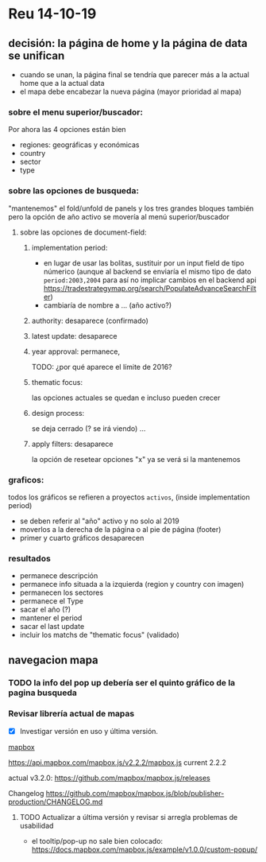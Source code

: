 
* Reu 14-10-19

** decisión: la página de home y la página de data se unifican

 - cuando se unan, la página final se tendría que parecer más a la actual home que a la actual data
 - el mapa debe encabezar la nueva página (mayor prioridad al mapa)
*** sobre el menu superior/buscador: 
 Por ahora las 4 opciones están bien
 - regiones: geográficas y económicas
 - country
 - sector
 - type


*** sobre las opciones de busqueda:
    "mantenemos" el fold/unfold de panels y los tres grandes bloques también pero la opción de año activo se movería al menú superior/buscador

**** sobre las opciones de document-field:

***** implementation period: 
 - en lugar de usar las bolitas, sustituir por un input field de tipo númerico (aunque al backend se enviaría el mismo tipo de dato ~period:2003,2004~ para así no implicar cambios en el backend api https://tradestrategymap.org/search/PopulateAdvanceSearchFilter)
 - cambiaría de nombre a ... (año activo?)
***** authority: desaparece (confirmado)
***** latest update: desaparece

***** year approval: permanece,
 TODO: ¿por qué aparece el límite de 2016?

***** thematic focus:
  las opciones actuales se quedan e incluso pueden crecer

***** design process:
  se deja cerrado (? se irá viendo) ... 

***** apply filters: desaparece  
 la opción de resetear opciones "x" ya se verá si la mantenemos

 
*** graficos:
 todos los gráficos se refieren a proyectos ~activos~, (inside implementation period)

  - se deben referir al "año" activo y no solo al 2019
  - moverlos a la derecha de la página o al pie de página (footer)
  - primer y cuarto gráficos desaparecen

*** resultados
 - permanece descripción
 - permanece info situada a la izquierda (region y country con imagen)
 - permanecen los sectores
 - permanece el Type
 - sacar el año (?)
 - mantener el period
 - sacar el last update
 - incluir los matchs de "thematic focus" (validado)


** navegacion mapa
  
*** TODO la info del pop up debería ser el quinto gráfico de la pagina busqueda


*** Revisar librería actual de mapas

  - [X] Investigar versión en uso y última versión. 
 
 _mapbox_

   https://api.mapbox.com/mapbox.js/v2.2.2/mapbox.js
   current 2.2.2

   actual v3.2.0: https://github.com/mapbox/mapbox.js/releases 

   Changelog
   https://github.com/mapbox/mapbox.js/blob/publisher-production/CHANGELOG.md

**** TODO Actualizar a última versión y revisar si arregla problemas de usabilidad
 - el tooltip/pop-up no sale bien colocado:
   https://docs.mapbox.com/mapbox.js/example/v1.0.0/custom-popup/

